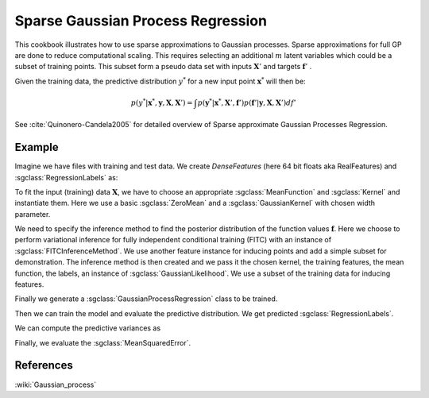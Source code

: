 ==================================
Sparse Gaussian Process Regression
==================================


This cookbook illustrates how to use sparse approximations to Gaussian processes. Sparse approximations for full GP are done to reduce computational scaling. This requires selecting an additional :math:`m` latent variables which could be a  subset of training points. This subset form a pseudo data set with inputs :math:`\mathbf{X}'` and targets :math:`\mathbf{f}'` .

Given the training data, the predictive distribution :math:`y^*` for a new input point :math:`\mathbf{x}^*` will then be:

.. math::
	p(y^*|\mathbf{x}^*, \mathbf{y}, \mathbf{X}, \mathbf{X}')=\int p(\mathbf{y}^*|\mathbf{x}^*, \mathbf{X}',\mathbf{f}')p(\mathbf{f}'| \mathbf{y}, \mathbf{X}, \mathbf{X}')df'

See :cite:`Quinonero-Candela2005` for detailed overview of Sparse approximate Gaussian Processes Regression.

-------
Example
-------

Imagine we have files with training and test data. We create `DenseFeatures` (here 64 bit floats aka RealFeatures) and :sgclass:`RegressionLabels` as:

.. sgexample:: sparse_regression.sg:create_features

To fit the input (training) data :math:`\mathbf{X}`, we have to choose an appropriate :sgclass:`MeanFunction` and  :sgclass:`Kernel` and instantiate them. Here we use a basic :sgclass:`ZeroMean` and a :sgclass:`GaussianKernel` with chosen width parameter.

.. sgexample:: sparse_regression.sg:create_kernel_and_mean_function

We need to specify the inference method to find the posterior distribution of the function values :math:`\mathbf{f}`. Here we choose to perform variational inference for fully independent conditional training (FITC) with an instance of :sgclass:`FITCInferenceMethod`. We use another feature instance for inducing points and add a simple subset for demonstration. The inference method is then created and we pass it the chosen kernel, the training features, the mean function, the labels, an instance of :sgclass:`GaussianLikelihood`. We use a subset of the training data for inducing features.

.. sgexample:: sparse_regression.sg:create_inference

Finally we generate a :sgclass:`GaussianProcessRegression` class to be trained.

.. sgexample:: sparse_regression.sg:create_instance

Then we can train the model and evaluate the predictive distribution. We get predicted :sgclass:`RegressionLabels`.

.. sgexample:: sparse_regression.sg:train_and_apply

We can compute the predictive variances as

.. sgexample:: sparse_regression.sg:compute_variance

Finally, we evaluate the :sgclass:`MeanSquaredError`.

.. sgexample:: sparse_regression.sg:evaluate_error

----------
References
----------
:wiki:`Gaussian_process`

.. bibliography:: ../../references.bib
	:filter: docname in docnames

